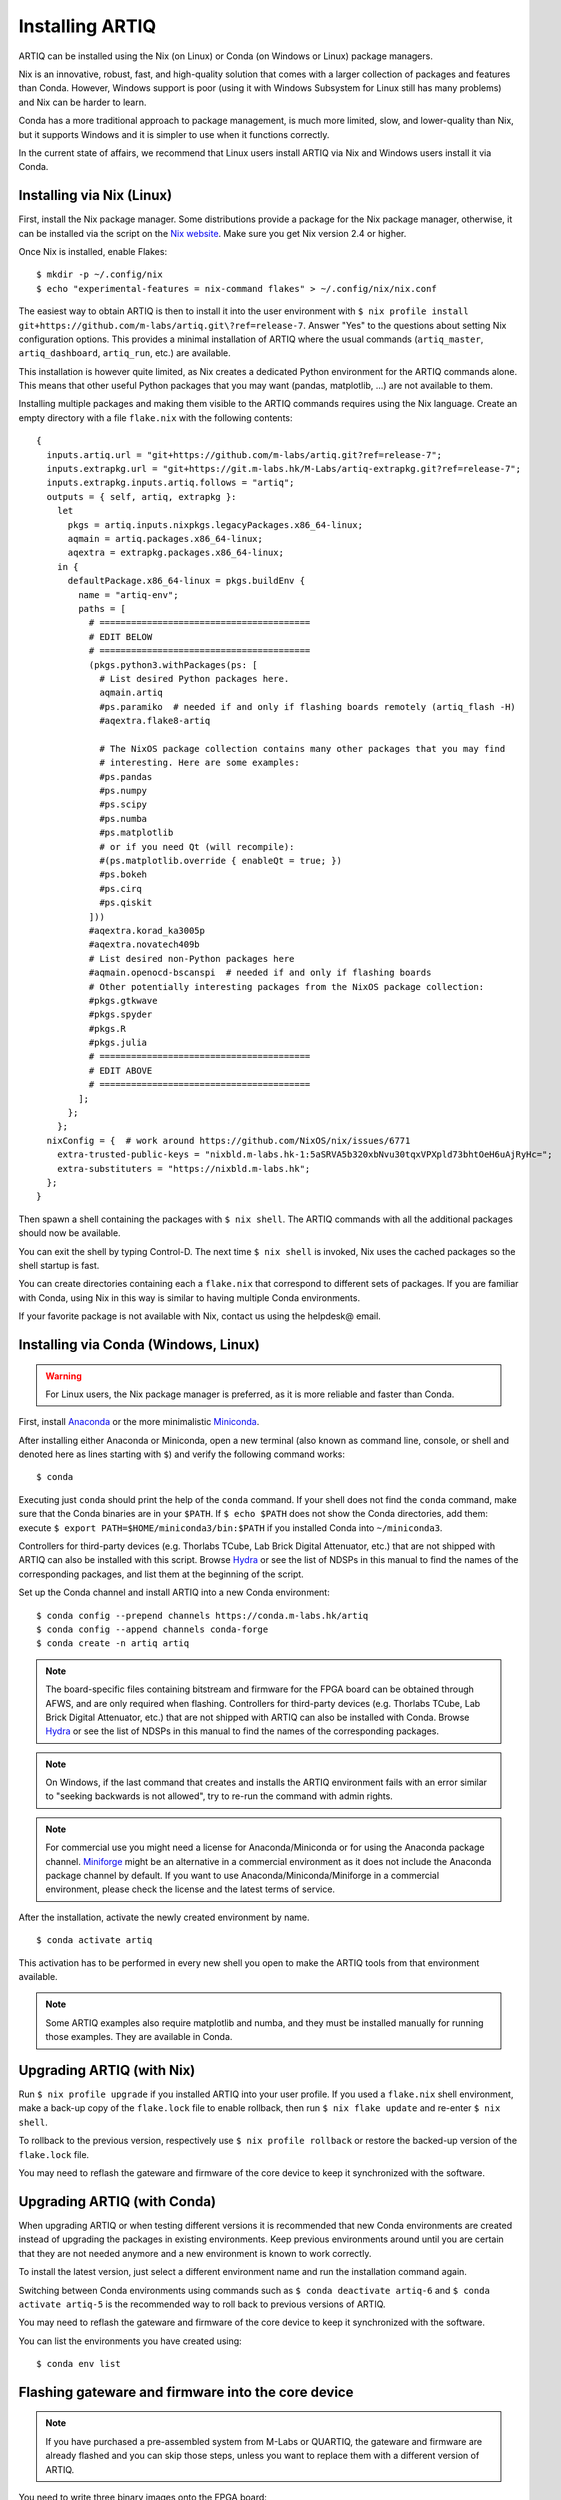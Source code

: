 Installing ARTIQ
================

ARTIQ can be installed using the Nix (on Linux) or Conda (on Windows or Linux) package managers.

Nix is an innovative, robust, fast, and high-quality solution that comes with a larger collection of packages and features than Conda. However, Windows support is poor (using it with Windows Subsystem for Linux still has many problems) and Nix can be harder to learn.

Conda has a more traditional approach to package management, is much more limited, slow, and lower-quality than Nix, but it supports Windows and it is simpler to use when it functions correctly.

In the current state of affairs, we recommend that Linux users install ARTIQ via Nix and Windows users install it via Conda.

.. _installing-nix-users:

Installing via Nix (Linux)
--------------------------

First, install the Nix package manager. Some distributions provide a package for the Nix package manager, otherwise, it can be installed via the script on the `Nix website <http://nixos.org/nix/>`_. Make sure you get Nix version 2.4 or higher.

Once Nix is installed, enable Flakes: ::

  $ mkdir -p ~/.config/nix
  $ echo "experimental-features = nix-command flakes" > ~/.config/nix/nix.conf

The easiest way to obtain ARTIQ is then to install it into the user environment with ``$ nix profile install git+https://github.com/m-labs/artiq.git\?ref=release-7``. Answer "Yes" to the questions about setting Nix configuration options. This provides a minimal installation of ARTIQ where the usual commands (``artiq_master``, ``artiq_dashboard``, ``artiq_run``, etc.) are available.

This installation is however quite limited, as Nix creates a dedicated Python environment for the ARTIQ commands alone. This means that other useful Python packages that you may want (pandas, matplotlib, ...) are not available to them.

Installing multiple packages and making them visible to the ARTIQ commands requires using the Nix language. Create an empty directory with a file ``flake.nix`` with the following contents:

::

  {
    inputs.artiq.url = "git+https://github.com/m-labs/artiq.git?ref=release-7";
    inputs.extrapkg.url = "git+https://git.m-labs.hk/M-Labs/artiq-extrapkg.git?ref=release-7";
    inputs.extrapkg.inputs.artiq.follows = "artiq";
    outputs = { self, artiq, extrapkg }:
      let
        pkgs = artiq.inputs.nixpkgs.legacyPackages.x86_64-linux;
        aqmain = artiq.packages.x86_64-linux;
        aqextra = extrapkg.packages.x86_64-linux;
      in {
        defaultPackage.x86_64-linux = pkgs.buildEnv {
          name = "artiq-env";
          paths = [
            # ========================================
            # EDIT BELOW
            # ========================================
            (pkgs.python3.withPackages(ps: [
              # List desired Python packages here.
              aqmain.artiq
              #ps.paramiko  # needed if and only if flashing boards remotely (artiq_flash -H)
              #aqextra.flake8-artiq

              # The NixOS package collection contains many other packages that you may find
              # interesting. Here are some examples:
              #ps.pandas
              #ps.numpy
              #ps.scipy
              #ps.numba
              #ps.matplotlib
              # or if you need Qt (will recompile):
              #(ps.matplotlib.override { enableQt = true; })
              #ps.bokeh
              #ps.cirq
              #ps.qiskit
            ]))
            #aqextra.korad_ka3005p
            #aqextra.novatech409b
            # List desired non-Python packages here
            #aqmain.openocd-bscanspi  # needed if and only if flashing boards
            # Other potentially interesting packages from the NixOS package collection:
            #pkgs.gtkwave
            #pkgs.spyder
            #pkgs.R
            #pkgs.julia
            # ========================================
            # EDIT ABOVE
            # ========================================
          ];
        };
      };
    nixConfig = {  # work around https://github.com/NixOS/nix/issues/6771
      extra-trusted-public-keys = "nixbld.m-labs.hk-1:5aSRVA5b320xbNvu30tqxVPXpld73bhtOeH6uAjRyHc=";
      extra-substituters = "https://nixbld.m-labs.hk";
    };
  }


Then spawn a shell containing the packages with ``$ nix shell``. The ARTIQ commands with all the additional packages should now be available.

You can exit the shell by typing Control-D. The next time ``$ nix shell`` is invoked, Nix uses the cached packages so the shell startup is fast.

You can create directories containing each a ``flake.nix`` that correspond to different sets of packages. If you are familiar with Conda, using Nix in this way is similar to having multiple Conda environments.

If your favorite package is not available with Nix, contact us using the helpdesk@ email.

Installing via Conda (Windows, Linux)
-------------------------------------

.. warning::
  For Linux users, the Nix package manager is preferred, as it is more reliable and faster than Conda.

First, install `Anaconda <https://www.anaconda.com/distribution/>`_ or the more minimalistic `Miniconda <https://conda.io/en/latest/miniconda.html>`_.

After installing either Anaconda or Miniconda, open a new terminal (also known as command line, console, or shell and denoted here as lines starting with ``$``) and verify the following command works::

    $ conda

Executing just ``conda`` should print the help of the ``conda`` command. If your shell does not find the ``conda`` command, make sure that the Conda binaries are in your ``$PATH``. If ``$ echo $PATH`` does not show the Conda directories, add them: execute ``$ export PATH=$HOME/miniconda3/bin:$PATH`` if you installed Conda into ``~/miniconda3``.

Controllers for third-party devices (e.g. Thorlabs TCube, Lab Brick Digital Attenuator, etc.) that are not shipped with ARTIQ can also be installed with this script. Browse `Hydra <https://nixbld.m-labs.hk/project/artiq>`_ or see the list of NDSPs in this manual to find the names of the corresponding packages, and list them at the beginning of the script.

Set up the Conda channel and install ARTIQ into a new Conda environment: ::

    $ conda config --prepend channels https://conda.m-labs.hk/artiq
    $ conda config --append channels conda-forge
    $ conda create -n artiq artiq

.. note::
  The board-specific files containing bitstream and firmware for the FPGA board can be obtained through AFWS, and are only required when flashing. Controllers for third-party devices (e.g. Thorlabs TCube, Lab Brick Digital Attenuator, etc.) that are not shipped with ARTIQ can also be installed with Conda. Browse `Hydra <https://nixbld.m-labs.hk/project/artiq>`_ or see the list of NDSPs in this manual to find the names of the corresponding packages.

.. note::
  On Windows, if the last command that creates and installs the ARTIQ environment fails with an error similar to "seeking backwards is not allowed", try to re-run the command with admin rights.

.. note::
  For commercial use you might need a license for Anaconda/Miniconda or for using the Anaconda package channel. `Miniforge <https://github.com/conda-forge/miniforge>`_ might be an alternative in a commercial environment as it does not include the Anaconda package channel by default. If you want to use Anaconda/Miniconda/Miniforge in a commercial environment, please check the license and the latest terms of service.

After the installation, activate the newly created environment by name. ::

    $ conda activate artiq

This activation has to be performed in every new shell you open to make the ARTIQ tools from that environment available.

.. note::
    Some ARTIQ examples also require matplotlib and numba, and they must be installed manually for running those examples. They are available in Conda.

Upgrading ARTIQ (with Nix)
--------------------------

Run ``$ nix profile upgrade`` if you installed ARTIQ into your user profile. If you used a ``flake.nix`` shell environment, make a back-up copy of the ``flake.lock`` file to enable rollback, then run ``$ nix flake update`` and re-enter ``$ nix shell``.

To rollback to the previous version, respectively use ``$ nix profile rollback`` or restore the backed-up version of the ``flake.lock`` file.

You may need to reflash the gateware and firmware of the core device to keep it synchronized with the software.

Upgrading ARTIQ (with Conda)
----------------------------

When upgrading ARTIQ or when testing different versions it is recommended that new Conda environments are created instead of upgrading the packages in existing environments.
Keep previous environments around until you are certain that they are not needed anymore and a new environment is known to work correctly.

To install the latest version, just select a different environment name and run the installation command again.

Switching between Conda environments using commands such as ``$ conda deactivate artiq-6`` and ``$ conda activate artiq-5`` is the recommended way to roll back to previous versions of ARTIQ.

You may need to reflash the gateware and firmware of the core device to keep it synchronized with the software.

You can list the environments you have created using::

    $ conda env list

Flashing gateware and firmware into the core device
---------------------------------------------------

.. note::
  If you have purchased a pre-assembled system from M-Labs or QUARTIQ, the gateware and firmware are already flashed and you can skip those steps, unless you want to replace them with a different version of ARTIQ.

You need to write three binary images onto the FPGA board:

1. The FPGA gateware bitstream
2. The bootloader
3. The ARTIQ runtime or satellite manager

Installing OpenOCD
^^^^^^^^^^^^^^^^^^

.. note::
  This version of OpenOCD is not applicable to Kasli-SoC.

OpenOCD can be used to write the binary images into the core device FPGA board's flash memory.

With Nix, add ``aqmain.openocd-bscanspi`` to the shell packages. Be careful not to add ``pkgs.openocd`` instead - this would install OpenOCD from the NixOS package collection, which does not support ARTIQ boards.

With Conda, install ``openocd`` as follows::

    $ conda install -c m-labs openocd

.. _configuring-openocd:

Configuring OpenOCD
^^^^^^^^^^^^^^^^^^^

.. note::
  These instructions are not applicable to Kasli-SoC.

Some additional steps are necessary to ensure that OpenOCD can communicate with the FPGA board.

On Linux, first ensure that the current user belongs to the ``plugdev`` group (i.e. ``plugdev`` shown when you run ``$ groups``). If it does not, run ``$ sudo adduser $USER plugdev`` and re-login.

If you installed OpenOCD on Linux using Nix, use the ``which`` command to determine the path to OpenOCD, and then copy the udev rules: ::

  $ which openocd
  /nix/store/2bmsssvk3d0y5hra06pv54s2324m4srs-openocd-mlabs-0.10.0/bin/openocd
  $ sudo cp /nix/store/2bmsssvk3d0y5hra06pv54s2324m4srs-openocd-mlabs-0.10.0/share/openocd/contrib/60-openocd.rules /etc/udev/rules.d
  $ sudo udevadm trigger

NixOS users should of course configure OpenOCD through ``/etc/nixos/configuration.nix`` instead.

If you installed OpenOCD on Linux using Conda and are using the Conda environment ``artiq``, then execute the statements below. If you are using a different environment, you will have to replace ``artiq`` with the name of your environment::

  $ sudo cp ~/.conda/envs/artiq/share/openocd/contrib/60-openocd.rules /etc/udev/rules.d
  $ sudo udevadm trigger

On Windows, a third-party tool, `Zadig <http://zadig.akeo.ie/>`_, is necessary. Use it as follows:

1. Make sure the FPGA board's JTAG USB port is connected to your computer.
2. Activate Options → List All Devices.
3. Select the "Digilent Adept USB Device (Interface 0)" or "FTDI Quad-RS232 HS" (or similar)
   device from the drop-down list.
4. Select WinUSB from the spinner list.
5. Click "Install Driver" or "Replace Driver".

You may need to repeat these steps every time you plug the FPGA board into a port where it has not been plugged into previously on the same system.

Obtaining the board binaries
^^^^^^^^^^^^^^^^^^^^^^^^^^^^

If you have an active firmware subscription with M-Labs or QUARTIQ, you can obtain firmware that corresponds to the currently installed version of ARTIQ using AFWS (ARTIQ firmware service). One year of subscription is included with most hardware purchases. You may purchase or extend firmware subscriptions by writing to the sales@ email.

Run the command::

  $ afws_client [username] build [afws_directory] [variant]

Replace ``[username]`` with the login name that was given to you with the subscription, ``[variant]`` with the name of your system variant, and ``[afws_directory]`` with the name of an empty directory, which will be created by the command if it does not exist. Enter your password when prompted and wait for the build (if applicable) and download to finish. If you experience issues with the AFWS client, write to the helpdesk@ email.

Without a subscription, you may build the firmware yourself from the open source code. See the section :ref:`Developing ARTIQ <developing-artiq>`.

Writing the flash
^^^^^^^^^^^^^^^^^

Then, you can write the flash:

* For Kasli::

      $ artiq_flash -d [afws_directory]

The JTAG adapter is integrated into the Kasli board; for flashing (and debugging) you simply need to connect your computer to the micro-USB connector on the Kasli front panel.

* For Kasli-SoC::

      $ artiq_coremgmt [-D 192.168.1.75] config write -f boot [afws_directory]/boot.bin

If the Kasli-SoC won't boot due to corrupted firmware and ``artiq_coremgmt`` cannot access it, extract the SD card and replace ``boot.bin`` manually.

* For the KC705 board::

    $ artiq_flash -t kc705 -d [afws_directory]

  The SW13 switches need to be set to 00001.

Setting up the core device IP networking
----------------------------------------

For Kasli, insert a SFP/RJ45 transceiver (normally included with purchases from M-Labs and QUARTIQ) into the SFP0 port and connect it to an Ethernet port in your network. If the port is 10Mbps or 100Mbps and not 1000Mbps, make sure that the SFP/RJ45 transceiver supports the lower rate. Many SFP/RJ45 transceivers only support the 1000Mbps rate. If you do not have a SFP/RJ45 transceiver that supports 10Mbps and 100Mbps rates, you may instead use a gigabit Ethernet switch in the middle to perform rate conversion.

You can also insert other types of SFP transceivers into Kasli if you wish to use it directly in e.g. an optical fiber Ethernet network.

If you purchased a Kasli device from M-Labs, it usually comes with the IP address ``192.168.1.75``. Once you can reach this IP, it can be changed with: ::

  $ artiq_coremgmt -D 192.168.1.75 config write -s ip [new IP]

and then reboot the device (with ``artiq_flash start`` or a power cycle).

In other cases, install OpenOCD as before, and flash the IP (and, if necessary, MAC) addresses directly: ::

  $ artiq_mkfs flash_storage.img -s mac xx:xx:xx:xx:xx:xx -s ip xx.xx.xx.xx
  $ artiq_flash -t [board] -V [variant] -f flash_storage.img storage start

For Kasli devices, flashing a MAC address is not necessary as they can obtain it from their EEPROM.

Check that you can ping the device. If ping fails, check that the Ethernet link LED is ON - on Kasli, it is the LED next to the SFP0 connector. As a next step, look at the messages emitted on the UART during boot. Use a program such as flterm or PuTTY to connect to the device's serial port at 115200bps 8-N-1 and reboot the device. On Kasli, the serial port is on FTDI channel 2 with v1.1 hardware (with channel 0 being JTAG) and on FTDI channel 1 with v1.0 hardware.

If you want to use IPv6, the device also has a link-local address that corresponds to its EUI-64, and an additional arbitrary IPv6 address can be defined by using the ``ip6`` configuration key. All IPv4 and IPv6 addresses can be used at the same time.

Miscellaneous configuration of the core device
----------------------------------------------

Those steps are optional. The core device usually needs to be restarted for changes to take effect.

* Load the idle kernel

The idle kernel is the kernel (some piece of code running on the core device) which the core device runs whenever it is not connected to a PC via Ethernet.
This kernel is therefore stored in the :ref:`core device configuration flash storage <core-device-flash-storage>`.

To flash the idle kernel, first compile the idle experiment. The idle experiment's ``run()`` method must be a kernel: it must be decorated with the ``@kernel`` decorator (see :ref:`next topic <connecting-to-the-core-device>` for more information about kernels). Since the core device is not connected to the PC, RPCs (calling Python code running on the PC from the kernel) are forbidden in the idle experiment. Then write it into the core device configuration flash storage: ::

  $ artiq_compile idle.py
  $ artiq_coremgmt config write -f idle_kernel idle.elf

.. note:: You can find more information about how to use the ``artiq_coremgmt`` utility on the :ref:`Utilities <core-device-management-tool>` page.

* Load the startup kernel

The startup kernel is executed once when the core device powers up. It should initialize DDSes, set up TTL directions, etc. Proceed as with the idle kernel, but using the ``startup_kernel`` key in the ``artiq_coremgmt`` command.

For DRTIO systems, the startup kernel should wait until the desired destinations (including local RTIO) are up, using :meth:`artiq.coredevice.Core.get_rtio_destination_status`.

* Load the DRTIO routing table

If you are using DRTIO and the default routing table (for a star topology) is not suitable to your needs, prepare and load a different routing table. See :ref:`Using DRTIO <using-drtio>`.

* Select the RTIO clock source (KC705 and Kasli)

The KC705 may use either an external clock signal, or its internal clock with external frequency or internal crystal reference. The clock is selected at power-up. Setting the RTIO clock source to "ext0_bypass" would bypass the Si5324 synthesiser, requiring that an input clock be present. To select the source, use one of these commands: ::

  $ artiq_coremgmt config write -s rtio_clock int_125  # internal 125MHz clock (default)
  $ artiq_coremgmt config write -s rtio_clock ext0_bypass  # external clock (bypass)

Other options include:
  - ``ext0_synth0_10to125`` - external 10MHz reference clock used by Si5324 to synthesize a 125MHz RTIO clock,
  - ``ext0_synth0_100to125`` - exteral 100MHz reference clock used by Si5324 to synthesize a 125MHz RTIO clock,
  - ``ext0_synth0_125to125`` - exteral 125MHz reference clock used by Si5324 to synthesize a 125MHz RTIO clock,
  - ``int_100`` - internal crystal reference is used by Si5324 to synthesize a 100MHz RTIO clock,
  - ``int_150`` - internal crystal reference is used by Si5324 to synthesize a 150MHz RTIO clock.
  - ``ext0_bypass_125`` and ``ext0_bypass_100`` - explicit aliases for ``ext0_bypass``.

Availability of these options depends on the board and their configuration - specific setting may or may not be supported.
